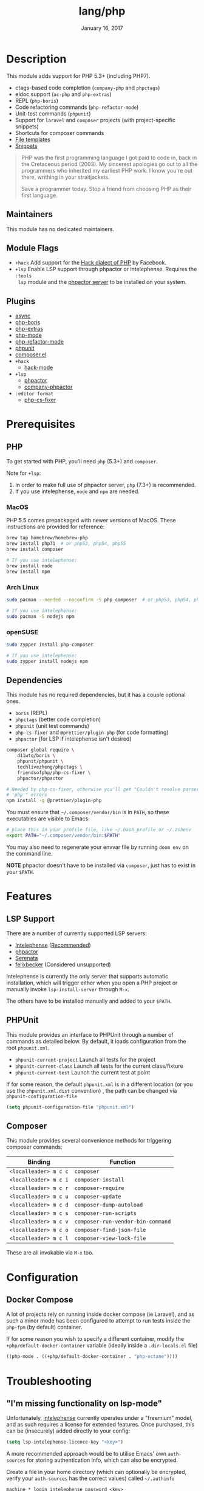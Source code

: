 #+TITLE:   lang/php
#+DATE:    January 16, 2017
#+SINCE:   v1.3
#+STARTUP: inlineimages nofold

* Table of Contents :TOC_3:noexport:
- [[#description][Description]]
  - [[#maintainers][Maintainers]]
  - [[#module-flags][Module Flags]]
  - [[#plugins][Plugins]]
- [[#prerequisites][Prerequisites]]
  - [[#php][PHP]]
    - [[#macos][MacOS]]
    - [[#arch-linux][Arch Linux]]
    - [[#opensuse][openSUSE]]
  - [[#dependencies][Dependencies]]
- [[#features][Features]]
  - [[#lsp-support][LSP Support]]
  - [[#phpunit][PHPUnit]]
  - [[#composer][Composer]]
- [[#configuration][Configuration]]
  - [[#docker-compose][Docker Compose]]
- [[#troubleshooting][Troubleshooting]]
  - [[#im-missing-functionality-on-lsp-mode]["I'm missing functionality on lsp-mode"]]

* Description
This module adds support for PHP 5.3+ (including PHP7).

+ ctags-based code completion (~company-php~ and ~phpctags~)
+ eldoc support (~ac-php~ and ~php-extras~)
+ REPL (~php-boris~)
+ Code refactoring commands (~php-refactor-mode~)
+ Unit-test commands (~phpunit~)
+ Support for ~laravel~ and ~composer~ projects (with project-specific snippets)
+ Shortcuts for composer commands
+ [[../../editor/file-templates/templates/php-mode][File templates]]
+ [[https://github.com/hlissner/doom-snippets/tree/master/php-mode][Snippets]]

#+begin_quote
PHP was the first programming language I got paid to code in, back in the
Cretaceous period (2003). My sincerest apologies go out to all the programmers
who inherited my earliest PHP work. I know you're out there, writhing in your
straitjackets.

Save a programmer today. Stop a friend from choosing PHP as their first
language.
#+end_quote

** Maintainers
This module has no dedicated maintainers.

** Module Flags
+ =+hack= Add support for the [[https://hacklang.org/][Hack dialect of PHP]] by Facebook.
+ =+lsp= Enable LSP support through phpactor or intelephense. Requires the ~:tools
  lsp~ module and the [[https://phpactor.readthedocs.io/en/develop/usage/standalone.html][phpactor server]] to be installed on your system.
** Plugins
+ [[https://github.com/tomterl/php-boris][async]]
+ [[https://github.com/tomterl/php-boris][php-boris]]
+ [[https://github.com/arnested/php-extras][php-extras]]
+ [[https://github.com/emacs-php/php-mode][php-mode]]
+ [[https://github.com/keelerm84/php-refactor-mode.el][php-refactor-mode]]
+ [[https://github.com/nlamirault/phpunit.el][phpunit]]
+ [[https://github.com/emacs-php/composer.el][composer.el]]
+ =+hack=
  + [[https://github.com/hhvm/hack-mode][hack-mode]]
+ =+lsp=
  + [[https://github.com/emacs-php/phpactor.el][phpactor]]
  + [[https://github.com/emacs-php/phpactor.el][company-phpactor]]
+ =:editor format=
  + [[https://github.com/OVYA/php-cs-fixer][php-cs-fixer]]

* Prerequisites
** PHP
To get started with PHP, you'll need ~php~ (5.3+) and ~composer~.

Note for =+lsp=:
1. In order to make full use of phpactor server, ~php~ (7.3+) is recommended.
2. If you use intelephense, ~node~ and ~npm~ are needed.

*** MacOS
PHP 5.5 comes prepackaged with newer versions of MacOS. These instructions are
provided for reference:

#+BEGIN_SRC sh :tangle (if (doom-system-os 'macos) "yes")
brew tap homebrew/homebrew-php
brew install php71  # or php53, php54, php55
brew install composer

# If you use intelephense:
brew install node
brew install npm
#+END_SRC

*** Arch Linux
#+BEGIN_SRC sh :dir /sudo:: :tangle (if (doom-system-os 'arch) "yes")
sudo pacman --needed --noconfirm -S php composer  # or php53, php54, php55

# If you use intelephense:
sudo pacman -S nodejs npm
#+END_SRC

*** openSUSE
#+BEGIN_SRC sh :dir /sudo::
sudo zypper install php-composer

# If you use intelephense:
sudo zypper install nodejs npm
#+END_SRC

** Dependencies
This module has no required dependencies, but it has a couple optional ones.

+ ~boris~ (REPL)
+ ~phpctags~ (better code completion)
+ ~phpunit~ (unit test commands)
+ ~php-cs-fixer~ and ~@prettier/plugin-php~ (for code formatting)
+ ~phpactor~ (for LSP if intelephense isn't desired)

#+BEGIN_SRC sh
composer global require \
    d11wtq/boris \
    phpunit/phpunit \
    techlivezheng/phpctags \
    friendsofphp/php-cs-fixer \
    phpactor/phpactor

# Needed by php-cs-fixer, otherwise you'll get "Couldn't resolve parser
# 'php'" errors
npm install -g @prettier/plugin-php
#+END_SRC

You must ensure that ~~/.composer/vendor/bin~ is in ~PATH~, so these executables are
visible to Emacs:

#+BEGIN_SRC sh
# place this in your profile file, like ~/.bash_profile or ~/.zshenv
export PATH="~/.composer/vendor/bin:$PATH"
#+END_SRC

You may also need to regenerate your envvar file by running ~doom env~ on the
command line.

*NOTE* phpactor doesn't have to be installed via =composer=, just has to exist in
your =$PATH=.

* Features
** LSP Support
There are a number of currently supported LSP servers:

+ [[https://emacs-lsp.github.io/lsp-mode/page/lsp-intelephense/][Intelephense]] (_Recommended_)
+ [[https://emacs-lsp.github.io/lsp-mode/page/lsp-phpactor/][phpactor]]
+ [[https://emacs-lsp.github.io/lsp-mode/page/lsp-serenata/][Serenata]]
+ [[https://emacs-lsp.github.io/lsp-mode/page/lsp-php/][felixbecker]] (Considered unsupported)

Intelephense is currently the only server that supports automatic installation,
which will trigger either when you open a PHP project or manually invoke
=lsp-install-server= through =M-x=.

The others have to be installed manually and added to your =$PATH=.

** PHPUnit
This module provides an interface to PHPUnit through a number of commands as
detailed below. By default, it loads configuration from the root ~phpunit.xml~.

+ ~phpunit-current-project~ Launch all tests for the project
+ ~phpunit-current-class~ Launch all tests for the current class/fixture
+ ~phpunit-current-test~ Launch the current test at point

If for some reason, the default ~phpunit.xml~ is in a different location (or you
use the ~phpunit.xml.dist~ convention) , the path can be changed via
=phpunit-configuration-file=

#+begin_src emacs-lisp
(setq phpunit-configuration-file "phpunit.xml")
#+end_src

** Composer
This module provides several convenience methods for triggering composer
commands:

| Binding             | Function                        |
|---------------------+---------------------------------|
| ~<localleader> m c c~ | ~composer~                        |
| ~<localleader> m c i~ | ~composer-install~                |
| ~<localleader> m c r~ | ~composer-require~                |
| ~<localleader> m c u~ | ~composer-update~                 |
| ~<localleader> m c d~ | ~composer-dump-autoload~          |
| ~<localleader> m c s~ | ~composer-run-scripts~            |
| ~<localleader> m c v~ | ~composer-run-vendor-bin-command~ |
| ~<localleader> m c o~ | ~composer-find-json-file~         |
| ~<localleader> m c l~ | ~composer-view-lock-file~         |

These are all invokable via =M-x= too.

* Configuration
** Docker Compose
A lot of projects rely on running inside docker compose (ie Laravel), and as
such a minor mode has been configured to attempt to run tests inside the =php-fpm=
(by default) container.

If for some reason you wish to specify a different container, modify the
~+php/default-docker-container~ variable (ideally inside a ~.dir-locals.el~ file)

#+begin_src emacs-lisp
((php-mode . ((+php/default-docker-container . "php-octane"))))
#+end_src

* Troubleshooting
** "I'm missing functionality on lsp-mode"
Unfortunately, [[https://intelephense.com/][intelephense]] currently operates under a "freemium" model, and as
such requires a license for extended features. Once purchased, this can be
(insecurely) added directly to your config:

#+begin_src emacs-lisp
(setq lsp-intelephense-licence-key "<key>")
#+end_src

A more recommended approach would be to utilise Emacs' own ~auth-sources~ for
storing authentication info, which can also be encrypted.

Create a file in your home directory (which can optionally be encrypted, verify
your ~auth-sources~ has the correct values) called ~~/.authinfo~

#+begin_src
machine * login intelephense password <key>
#+end_src

And add the following to your config

#+BEGIN_SRC emacs-lisp
(defun my-fetch-password (&rest params)
  (require 'auth-source)
  (let ((match (car (apply #'auth-source-search params))))
    (if match
        (let ((secret (plist-get match :secret)))
          (if (functionp secret)
              (funcall secret)
            secret))
      (error "Password not found for %S" params))))

(setq lsp-intelephense-license-key (my-fetch-password :user intelephense))
#+END_SRC
